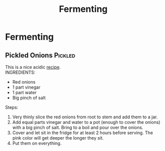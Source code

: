 #+TITLE: Fermenting
#+OPTIONS: \n:t

* Fermenting
** Pickled Onions :Pickled:
This is a nice acidic [[https://www.youtube.com/watch?v=K4HbmPu_M_4&t=24s][recipe]].
INGREDIENTS:
- Red onions
- 1 part vinegar
- 1 part water
- Big pinch of salt

Steps:
1) Very thinly slice the red onions from root to stem and add them to a jar.
2) Add equal parts vinegar and water to a pot (enough to cover the onions)  with a big pinch of salt. Bring to a boil and pour over the onions.
3) Cover and let sit in the fridge for at least 2 hours before serving. The pink color will get deeper the longer they sit.
4) Put them on everything.
